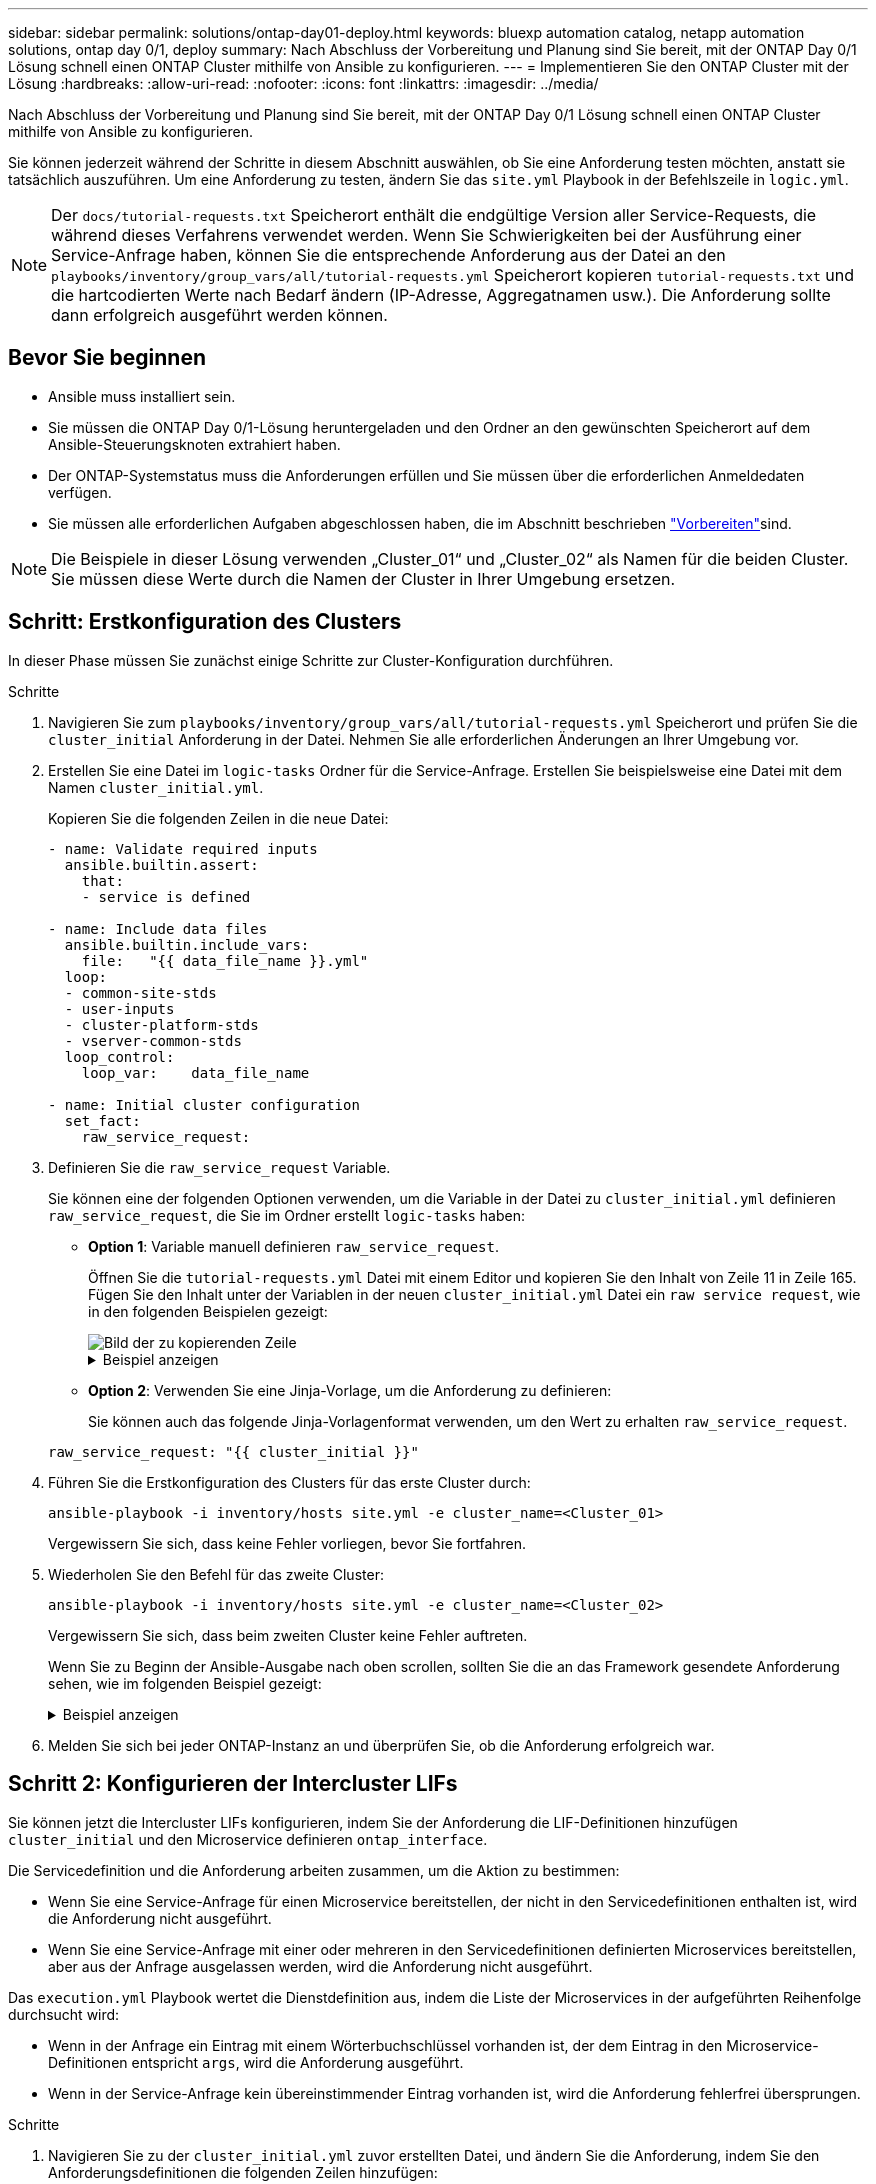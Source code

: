 ---
sidebar: sidebar 
permalink: solutions/ontap-day01-deploy.html 
keywords: bluexp automation catalog, netapp automation solutions, ontap day 0/1, deploy 
summary: Nach Abschluss der Vorbereitung und Planung sind Sie bereit, mit der ONTAP Day 0/1 Lösung schnell einen ONTAP Cluster mithilfe von Ansible zu konfigurieren. 
---
= Implementieren Sie den ONTAP Cluster mit der Lösung
:hardbreaks:
:allow-uri-read: 
:nofooter: 
:icons: font
:linkattrs: 
:imagesdir: ../media/


[role="lead"]
Nach Abschluss der Vorbereitung und Planung sind Sie bereit, mit der ONTAP Day 0/1 Lösung schnell einen ONTAP Cluster mithilfe von Ansible zu konfigurieren.

Sie können jederzeit während der Schritte in diesem Abschnitt auswählen, ob Sie eine Anforderung testen möchten, anstatt sie tatsächlich auszuführen. Um eine Anforderung zu testen, ändern Sie das `site.yml` Playbook in der Befehlszeile in `logic.yml`.


NOTE: Der `docs/tutorial-requests.txt` Speicherort enthält die endgültige Version aller Service-Requests, die während dieses Verfahrens verwendet werden. Wenn Sie Schwierigkeiten bei der Ausführung einer Service-Anfrage haben, können Sie die entsprechende Anforderung aus der Datei an den `playbooks/inventory/group_vars/all/tutorial-requests.yml` Speicherort kopieren `tutorial-requests.txt` und die hartcodierten Werte nach Bedarf ändern (IP-Adresse, Aggregatnamen usw.). Die Anforderung sollte dann erfolgreich ausgeführt werden können.



== Bevor Sie beginnen

* Ansible muss installiert sein.
* Sie müssen die ONTAP Day 0/1-Lösung heruntergeladen und den Ordner an den gewünschten Speicherort auf dem Ansible-Steuerungsknoten extrahiert haben.
* Der ONTAP-Systemstatus muss die Anforderungen erfüllen und Sie müssen über die erforderlichen Anmeldedaten verfügen.
* Sie müssen alle erforderlichen Aufgaben abgeschlossen haben, die im  Abschnitt beschrieben link:ontap-day01-prepare.html["Vorbereiten"]sind.



NOTE: Die Beispiele in dieser Lösung verwenden „Cluster_01“ und „Cluster_02“ als Namen für die beiden Cluster. Sie müssen diese Werte durch die Namen der Cluster in Ihrer Umgebung ersetzen.



== Schritt: Erstkonfiguration des Clusters

In dieser Phase müssen Sie zunächst einige Schritte zur Cluster-Konfiguration durchführen.

.Schritte
. Navigieren Sie zum `playbooks/inventory/group_vars/all/tutorial-requests.yml` Speicherort und prüfen Sie die `cluster_initial` Anforderung in der Datei. Nehmen Sie alle erforderlichen Änderungen an Ihrer Umgebung vor.
. Erstellen Sie eine Datei im `logic-tasks` Ordner für die Service-Anfrage. Erstellen Sie beispielsweise eine Datei mit dem Namen `cluster_initial.yml`.
+
Kopieren Sie die folgenden Zeilen in die neue Datei:

+
[source, cli]
----
- name: Validate required inputs
  ansible.builtin.assert:
    that:
    - service is defined

- name: Include data files
  ansible.builtin.include_vars:
    file:   "{{ data_file_name }}.yml"
  loop:
  - common-site-stds
  - user-inputs
  - cluster-platform-stds
  - vserver-common-stds
  loop_control:
    loop_var:    data_file_name

- name: Initial cluster configuration
  set_fact:
    raw_service_request:
----
. Definieren Sie die `raw_service_request` Variable.
+
Sie können eine der folgenden Optionen verwenden, um die Variable in der Datei zu `cluster_initial.yml` definieren `raw_service_request`, die Sie im Ordner erstellt `logic-tasks` haben:

+
** *Option 1*: Variable manuell definieren `raw_service_request`.
+
Öffnen Sie die `tutorial-requests.yml` Datei mit einem Editor und kopieren Sie den Inhalt von Zeile 11 in Zeile 165. Fügen Sie den Inhalt unter der Variablen in der neuen `cluster_initial.yml` Datei ein `raw service request`, wie in den folgenden Beispielen gezeigt:

+
image::../media/cluster_initial_line.png[Bild der zu kopierenden Zeile]

+
.Beispiel anzeigen
[%collapsible]
====
Beispieldatei `cluster_initial.yml`:

[listing]
----
- name: Validate required inputs
  ansible.builtin.assert:
    that:
    - service is defined

- name: Include data files
  ansible.builtin.include_vars:
    file:   "{{ data_file_name }}.yml"
  loop:
  - common-site-stds
  - user-inputs
  - cluster-platform-stds
  - vserver-common-stds
  loop_control:
    loop_var:    data_file_name

- name: Initial cluster configuration
  set_fact:
    raw_service_request:
     service:          cluster_initial
     operation:         create
     std_name:           none
     req_details:

      ontap_aggr:
      - hostname:                   "{{ cluster_name }}"
        disk_count:                 24
        name:                       n01_aggr1
        nodes:                      "{{ cluster_name }}-01"
        raid_type:                  raid4

      - hostname:                   "{{ peer_cluster_name }}"
        disk_count:                 24
        name:                       n01_aggr1
        nodes:                      "{{ peer_cluster_name }}-01"
        raid_type:                  raid4

      ontap_license:
      - hostname:                   "{{ cluster_name }}"
        license_codes:
        - XXXXXXXXXXXXXXAAAAAAAAAAAAAA
        - XXXXXXXXXXXXXXAAAAAAAAAAAAAA
        - XXXXXXXXXXXXXXAAAAAAAAAAAAAA
        - XXXXXXXXXXXXXXAAAAAAAAAAAAAA
        - XXXXXXXXXXXXXXAAAAAAAAAAAAAA
        - XXXXXXXXXXXXXXAAAAAAAAAAAAAA
        - XXXXXXXXXXXXXXAAAAAAAAAAAAAA
        - XXXXXXXXXXXXXXAAAAAAAAAAAAAA
        - XXXXXXXXXXXXXXAAAAAAAAAAAAAA
        - XXXXXXXXXXXXXXAAAAAAAAAAAAAA
        - XXXXXXXXXXXXXXAAAAAAAAAAAAAA
        - XXXXXXXXXXXXXXAAAAAAAAAAAAAA
        - XXXXXXXXXXXXXXAAAAAAAAAAAAAA
        - XXXXXXXXXXXXXXAAAAAAAAAAAAAA
        - XXXXXXXXXXXXXXAAAAAAAAAAAAAA
        - XXXXXXXXXXXXXXAAAAAAAAAAAAAA
        - XXXXXXXXXXXXXXAAAAAAAAAAAAAA
        - XXXXXXXXXXXXXXAAAAAAAAAAAAAA
        - XXXXXXXXXXXXXXAAAAAAAAAAAAAA
        - XXXXXXXXXXXXXXAAAAAAAAAAAAAA
        - XXXXXXXXXXXXXXAAAAAAAAAAAAAA
        - XXXXXXXXXXXXXXAAAAAAAAAAAAAA
        - XXXXXXXXXXXXXXAAAAAAAAAAAAAA
        - XXXXXXXXXXXXXXAAAAAAAAAAAAAA
        - XXXXXXXXXXXXXXAAAAAAAAAAAAAA
        - XXXXXXXXXXXXXXAAAAAAAAAAAAAA
        - XXXXXXXXXXXXXXAAAAAAAAAAAAAA
        - XXXXXXXXXXXXXXAAAAAAAAAAAAAA
        - XXXXXXXXXXXXXXAAAAAAAAAAAAAA
        - XXXXXXXXXXXXXXAAAAAAAAAAAAAA
        - XXXXXXXXXXXXXXAAAAAAAAAAAAAA

    - hostname:                   "{{ peer_cluster_name }}"
      license_codes:
        - XXXXXXXXXXXXXXAAAAAAAAAAAAAA
        - XXXXXXXXXXXXXXAAAAAAAAAAAAAA
        - XXXXXXXXXXXXXXAAAAAAAAAAAAAA
        - XXXXXXXXXXXXXXAAAAAAAAAAAAAA
        - XXXXXXXXXXXXXXAAAAAAAAAAAAAA
        - XXXXXXXXXXXXXXAAAAAAAAAAAAAA
        - XXXXXXXXXXXXXXAAAAAAAAAAAAAA
        - XXXXXXXXXXXXXXAAAAAAAAAAAAAA
        - XXXXXXXXXXXXXXAAAAAAAAAAAAAA
        - XXXXXXXXXXXXXXAAAAAAAAAAAAAA
        - XXXXXXXXXXXXXXAAAAAAAAAAAAAA
        - XXXXXXXXXXXXXXAAAAAAAAAAAAAA
        - XXXXXXXXXXXXXXAAAAAAAAAAAAAA
        - XXXXXXXXXXXXXXAAAAAAAAAAAAAA
        - XXXXXXXXXXXXXXAAAAAAAAAAAAAA
        - XXXXXXXXXXXXXXAAAAAAAAAAAAAA
        - XXXXXXXXXXXXXXAAAAAAAAAAAAAA
        - XXXXXXXXXXXXXXAAAAAAAAAAAAAA
        - XXXXXXXXXXXXXXAAAAAAAAAAAAAA
        - XXXXXXXXXXXXXXAAAAAAAAAAAAAA
        - XXXXXXXXXXXXXXAAAAAAAAAAAAAA
        - XXXXXXXXXXXXXXAAAAAAAAAAAAAA
        - XXXXXXXXXXXXXXAAAAAAAAAAAAAA
        - XXXXXXXXXXXXXXAAAAAAAAAAAAAA
        - XXXXXXXXXXXXXXAAAAAAAAAAAAAA
        - XXXXXXXXXXXXXXAAAAAAAAAAAAAA
        - XXXXXXXXXXXXXXAAAAAAAAAAAAAA
        - XXXXXXXXXXXXXXAAAAAAAAAAAAAA
        - XXXXXXXXXXXXXXAAAAAAAAAAAAAA
        - XXXXXXXXXXXXXXAAAAAAAAAAAAAA

    ontap_motd:
    - hostname:                   "{{ cluster_name }}"
      vserver:                    "{{ cluster_name }}"
      message:                    "New MOTD"

    - hostname:                   "{{ peer_cluster_name }}"
      vserver:                    "{{ peer_cluster_name }}"
      message:                    "New MOTD"

    ontap_interface:
    - hostname:                   "{{ cluster_name }}"
      vserver:                    "{{ cluster_name }}"
      interface_name:             ic01
      role:                       intercluster
      address:                    10.0.0.101
      netmask:                    255.255.255.0
      home_node:                  "{{ cluster_name }}-01"
      home_port:                  e0c
      ipspace:                    Default
      use_rest:                   never

    - hostname:                   "{{ cluster_name }}"
      vserver:                    "{{ cluster_name }}"
      interface_name:             ic02
      role:                       intercluster
      address:                    10.0.0.101
      netmask:                    255.255.255.0
      home_node:                  "{{ cluster_name }}-01"
      home_port:                  e0c
      ipspace:                    Default
      use_rest:                   never

    - hostname:                   "{{ peer_cluster_name }}"
      vserver:                    "{{ peer_cluster_name }}"
      interface_name:             ic01
      role:                       intercluster
      address:                    10.0.0.101
      netmask:                    255.255.255.0
      home_node:                  "{{ peer_cluster_name }}-01"
      home_port:                  e0c
      ipspace:                    Default
      use_rest:                   never

    - hostname:                   "{{ peer_cluster_name }}"
      vserver:                    "{{ peer_cluster_name }}"
      interface_name:             ic02
      role:                       intercluster
      address:                    10.0.0.101
      netmask:                    255.255.255.0
      home_node:                  "{{ peer_cluster_name }}-01"
      home_port:                  e0c
      ipspace:                    Default
      use_rest:                   never

    ontap_cluster_peer:
    - hostname:                   "{{ cluster_name }}"
      dest_cluster_name:          "{{ peer_cluster_name }}"
      dest_intercluster_lifs:     "{{ peer_lifs }}"
      source_cluster_name:        "{{ cluster_name }}"
      source_intercluster_lifs:   "{{ cluster_lifs }}"
      peer_options:
        hostname:                 "{{ peer_cluster_name }}"

----
====
** *Option 2*: Verwenden Sie eine Jinja-Vorlage, um die Anforderung zu definieren:
+
Sie können auch das folgende Jinja-Vorlagenformat verwenden, um den Wert zu erhalten `raw_service_request`.

+
`raw_service_request:      "{{ cluster_initial }}"`



. Führen Sie die Erstkonfiguration des Clusters für das erste Cluster durch:
+
[source, cli]
----
ansible-playbook -i inventory/hosts site.yml -e cluster_name=<Cluster_01>
----
+
Vergewissern Sie sich, dass keine Fehler vorliegen, bevor Sie fortfahren.

. Wiederholen Sie den Befehl für das zweite Cluster:
+
[source, cli]
----
ansible-playbook -i inventory/hosts site.yml -e cluster_name=<Cluster_02>
----
+
Vergewissern Sie sich, dass beim zweiten Cluster keine Fehler auftreten.

+
Wenn Sie zu Beginn der Ansible-Ausgabe nach oben scrollen, sollten Sie die an das Framework gesendete Anforderung sehen, wie im folgenden Beispiel gezeigt:

+
.Beispiel anzeigen
[%collapsible]
====
[listing]
----
TASK [Show the raw_service_request] ************************************************************************************************************
ok: [localhost] => {
    "raw_service_request": {
        "operation": "create",
        "req_details": {
            "ontap_aggr": [
                {
                    "disk_count": 24,
                    "hostname": "Cluster_01",
                    "name": "n01_aggr1",
                    "nodes": "Cluster_01-01",
                    "raid_type": "raid4"
                }
            ],
            "ontap_license": [
                {
                    "hostname": "Cluster_01",
                    "license_codes": [
                        "XXXXXXXXXXXXXXXAAAAAAAAAAAA",
                        "XXXXXXXXXXXXXXAAAAAAAAAAAAA",
                        "XXXXXXXXXXXXXXAAAAAAAAAAAAA",
                        "XXXXXXXXXXXXXXAAAAAAAAAAAAA",
                        "XXXXXXXXXXXXXXAAAAAAAAAAAAA",
                        "XXXXXXXXXXXXXXAAAAAAAAAAAAA",
                        "XXXXXXXXXXXXXXAAAAAAAAAAAAA",
                        "XXXXXXXXXXXXXXAAAAAAAAAAAAA",
                        "XXXXXXXXXXXXXXAAAAAAAAAAAAA",
                        "XXXXXXXXXXXXXXAAAAAAAAAAAAA",
                        "XXXXXXXXXXXXXXAAAAAAAAAAAAA",
                        "XXXXXXXXXXXXXXAAAAAAAAAAAAA",
                        "XXXXXXXXXXXXXXAAAAAAAAAAAAA",
                        "XXXXXXXXXXXXXXAAAAAAAAAAAAA",
                        "XXXXXXXXXXXXXXAAAAAAAAAAAAA",
                        "XXXXXXXXXXXXXXAAAAAAAAAAAAA",
                        "XXXXXXXXXXXXXXAAAAAAAAAAAAA",
                        "XXXXXXXXXXXXXXAAAAAAAAAAAAA",
                        "XXXXXXXXXXXXXXAAAAAAAAAAAAA",
                        "XXXXXXXXXXXXXXAAAAAAAAAAAAA",
                        "XXXXXXXXXXXXXXAAAAAAAAAAAAA",
                        "XXXXXXXXXXXXXXAAAAAAAAAAAAA",
                        "XXXXXXXXXXXXXXAAAAAAAAAAAAA",
                        "XXXXXXXXXXXXXXAAAAAAAAAAAAA",
                        "XXXXXXXXXXXXXXAAAAAAAAAAAAA",
                        "XXXXXXXXXXXXXXAAAAAAAAAAAAA",
                        "XXXXXXXXXXXXXXAAAAAAAAAAAAA",
                        "XXXXXXXXXXXXXXAAAAAAAAAAAAA",
                        "XXXXXXXXXXXXXXAAAAAAAAAAAAA",
                        "XXXXXXXXXXXXXXAAAAAAAAAAAAA",
                        "XXXXXXXXXXXXXXAAAAAAAAAAAAA",
                        "XXXXXXXXXXXXXXAAAAAAAAAAAAA",
                        "XXXXXXXXXXXXXXAAAAAAAAAAAAA",
                        "XXXXXXXXXXXXXXAAAAAAAAAAAAA"
                    ]
                }
            ],
            "ontap_motd": [
                {
                    "hostname": "Cluster_01",
                    "message": "New MOTD",
                    "vserver": "Cluster_01"
                }
            ]
        },
        "service": "cluster_initial",
        "std_name": "none"
    }
}
----
====
. Melden Sie sich bei jeder ONTAP-Instanz an und überprüfen Sie, ob die Anforderung erfolgreich war.




== Schritt 2: Konfigurieren der Intercluster LIFs

Sie können jetzt die Intercluster LIFs konfigurieren, indem Sie der Anforderung die LIF-Definitionen hinzufügen `cluster_initial` und den Microservice definieren `ontap_interface`.

Die Servicedefinition und die Anforderung arbeiten zusammen, um die Aktion zu bestimmen:

* Wenn Sie eine Service-Anfrage für einen Microservice bereitstellen, der nicht in den Servicedefinitionen enthalten ist, wird die Anforderung nicht ausgeführt.
* Wenn Sie eine Service-Anfrage mit einer oder mehreren in den Servicedefinitionen definierten Microservices bereitstellen, aber aus der Anfrage ausgelassen werden, wird die Anforderung nicht ausgeführt.


Das `execution.yml` Playbook wertet die Dienstdefinition aus, indem die Liste der Microservices in der aufgeführten Reihenfolge durchsucht wird:

* Wenn in der Anfrage ein Eintrag mit einem Wörterbuchschlüssel vorhanden ist, der dem Eintrag in den Microservice-Definitionen entspricht `args`, wird die Anforderung ausgeführt.
* Wenn in der Service-Anfrage kein übereinstimmender Eintrag vorhanden ist, wird die Anforderung fehlerfrei übersprungen.


.Schritte
. Navigieren Sie zu der `cluster_initial.yml` zuvor erstellten Datei, und ändern Sie die Anforderung, indem Sie den Anforderungsdefinitionen die folgenden Zeilen hinzufügen:
+
[source, cli]
----
    ontap_interface:
    - hostname:                   "{{ cluster_name }}"
      vserver:                    "{{ cluster_name }}"
      interface_name:             ic01
      role:                       intercluster
      address:                    <ip_address>
      netmask:                    <netmask_address>
      home_node:                  "{{ cluster_name }}-01"
      home_port:                  e0c
      ipspace:                    Default
      use_rest:                   never

    - hostname:                   "{{ cluster_name }}"
      vserver:                    "{{ cluster_name }}"
      interface_name:             ic02
      role:                       intercluster
      address:                    <ip_address>
      netmask:                    <netmask_address>
      home_node:                  "{{ cluster_name }}-01"
      home_port:                  e0c
      ipspace:                    Default
      use_rest:                   never

    - hostname:                   "{{ peer_cluster_name }}"
      vserver:                    "{{ peer_cluster_name }}"
      interface_name:             ic01
      role:                       intercluster
      address:                    <ip_address>
      netmask:                    <netmask_address>
      home_node:                  "{{ peer_cluster_name }}-01"
      home_port:                  e0c
      ipspace:                    Default
      use_rest:                   never

    - hostname:                   "{{ peer_cluster_name }}"
      vserver:                    "{{ peer_cluster_name }}"
      interface_name:             ic02
      role:                       intercluster
      address:                    <ip_address>
      netmask:                    <netmask_address>
      home_node:                  "{{ peer_cluster_name }}-01"
      home_port:                  e0c
      ipspace:                    Default
      use_rest:                   never
----
. Führen Sie den Befehl aus:
+
[source, cli]
----
ansible-playbook -i inventory/hosts  site.yml -e cluster_name=<Cluster_01> -e peer_cluster_name=<Cluster_02>
----
. Melden Sie sich bei jeder Instanz an, um zu überprüfen, ob die LIFs dem Cluster hinzugefügt wurden:
+
.Beispiel anzeigen
[%collapsible]
====
[listing]
----
Cluster_01::> net int show
  (network interface show)
            Logical    Status     Network            Current       Current Is
Vserver     Interface  Admin/Oper Address/Mask       Node          Port    Home
----------- ---------- ---------- ------------------ ------------- ------- ----
Cluster_01
            Cluster_01-01_mgmt up/up 10.0.0.101/24   Cluster_01-01 e0c     true
            Cluster_01-01_mgmt_auto up/up 10.101.101.101/24 Cluster_01-01 e0c true
            cluster_mgmt up/up    10.0.0.110/24      Cluster_01-01 e0c     true
5 entries were displayed.
----
====
+
Die Ausgabe zeigt an, dass die LIFs *nicht* hinzugefügt wurden. Der Grund dafür ist, dass der `ontap_interface` Microservice noch in der Datei definiert werden `services.yml` muss.

. Vergewissern Sie sich, dass die LIFs der Variable hinzugefügt wurden `raw_service_request`.
+
.Beispiel anzeigen
[%collapsible]
====
Im folgenden Beispiel werden die LIFs zur Anforderung hinzugefügt:

[listing]
----
           "ontap_interface": [
                {
                    "address": "10.0.0.101",
                    "home_node": "Cluster_01-01",
                    "home_port": "e0c",
                    "hostname": "Cluster_01",
                    "interface_name": "ic01",
                    "ipspace": "Default",
                    "netmask": "255.255.255.0",
                    "role": "intercluster",
                    "use_rest": "never",
                    "vserver": "Cluster_01"
                },
                {
                    "address": "10.0.0.101",
                    "home_node": "Cluster_01-01",
                    "home_port": "e0c",
                    "hostname": "Cluster_01",
                    "interface_name": "ic02",
                    "ipspace": "Default",
                    "netmask": "255.255.255.0",
                    "role": "intercluster",
                    "use_rest": "never",
                    "vserver": "Cluster_01"
                },
                {
                    "address": "10.0.0.101",
                    "home_node": "Cluster_02-01",
                    "home_port": "e0c",
                    "hostname": "Cluster_02",
                    "interface_name": "ic01",
                    "ipspace": "Default",
                    "netmask": "255.255.255.0",
                    "role": "intercluster",
                    "use_rest": "never",
                    "vserver": "Cluster_02"
                },
                {
                    "address": "10.0.0.126",
                    "home_node": "Cluster_02-01",
                    "home_port": "e0c",
                    "hostname": "Cluster_02",
                    "interface_name": "ic02",
                    "ipspace": "Default",
                    "netmask": "255.255.255.0",
                    "role": "intercluster",
                    "use_rest": "never",
                    "vserver": "Cluster_02"
                }
            ],
----
====
. Definieren Sie den `ontap_interface` Microservice unter `cluster_initial` in der `services.yml` Datei.
+
Kopieren Sie die folgenden Zeilen in die Datei, um den Microservice zu definieren:

+
[source, cli]
----
        - name: ontap_interface
          args: ontap_interface
          role: na/ontap_interface
----
. Nachdem nun der `ontap_interface` Microservice in der Anfrage und der Datei definiert wurde `services.yml`, führen Sie die Anforderung erneut aus:
+
[source, cli]
----
ansible-playbook -i inventory/hosts  site.yml -e cluster_name=<Cluster_01> -e peer_cluster_name=<Cluster_02>
----
. Loggen Sie sich bei jeder ONTAP Instanz ein und überprüfen Sie, ob die LIFs hinzugefügt wurden.




== Schritt 3: Optional mehrere Cluster konfigurieren

Bei Bedarf können Sie mehrere Cluster in derselben Anforderung konfigurieren. Sie müssen beim Definieren der Anforderung für jedes Cluster Variablennamen angeben.

.Schritte
. Fügen Sie einen Eintrag für das zweite Cluster in der Datei hinzu `cluster_initial.yml`, um beide Cluster in derselben Anforderung zu konfigurieren.
+
Im folgenden Beispiel wird das Feld angezeigt `ontap_aggr`, nachdem der zweite Eintrag hinzugefügt wurde.

+
[listing]
----
   ontap_aggr:
    - hostname:                   "{{ cluster_name }}"
      disk_count:                 24
      name:                       n01_aggr1
      nodes:                      "{{ cluster_name }}-01"
      raid_type:                  raid4

    - hostname:                   "{{ peer_cluster_name }}"
      disk_count:                 24
      name:                       n01_aggr1
      nodes:                      "{{ peer_cluster_name }}-01"
      raid_type:                  raid4
----
. Übernehmen Sie die Änderungen für alle anderen Elemente unter `cluster_initial`.
. Fügen Sie Cluster-Peering zur Anforderung hinzu, indem Sie die folgenden Zeilen in die Datei kopieren:
+
[source, cli]
----
    ontap_cluster_peer:
    - hostname:                   "{{ cluster_name }}"
      dest_cluster_name:          "{{ cluster_peer }}"
      dest_intercluster_lifs:     "{{ peer_lifs }}"
      source_cluster_name:        "{{ cluster_name }}"
      source_intercluster_lifs:   "{{ cluster_lifs }}"
      peer_options:
        hostname:                 "{{ cluster_peer }}"
----
. Ansible-Anforderung ausführen:
+
[source, cli]
----
ansible-playbook -i inventory/hosts -e cluster_name=<Cluster_01>
site.yml -e peer_cluster_name=<Cluster_02> -e cluster_lifs=<cluster_lif_1_IP_address,cluster_lif_2_IP_address>
-e peer_lifs=<peer_lif_1_IP_address,peer_lif_2_IP_address>
----




== Schritt 4: Anfängliche SVM-Konfiguration

An dieser Stelle des Verfahrens konfigurieren Sie die SVMs im Cluster.

.Schritte
. Anforderung `tutorial-requests.yml` zur Konfiguration einer SVM- und SVM-Peer-Beziehung aktualisieren `svm_initial`
+
Sie müssen Folgendes konfigurieren:

+
** Das SVM
** Die SVM-Peer-Beziehung
** Die SVM-Schnittstelle für jede SVM


. Aktualisieren Sie die Variablendefinitionen in den `svm_initial` Anforderungsdefinitionen. Sie müssen die folgenden Variablendefinitionen ändern:
+
** `cluster_name`
** `vserver_name`
** `peer_cluster_name`
** `peer_vserver`
+
Um die Definitionen zu aktualisieren, entfernen Sie das *‘{}’* nach `req_details` für die `svm_initial` Definition und fügen Sie die korrekte Definition hinzu.



. Erstellen Sie eine Datei im `logic-tasks` Ordner für die Service-Anfrage. Erstellen Sie beispielsweise eine Datei mit dem Namen `svm_initial.yml`.
+
Kopieren Sie die folgenden Zeilen in die Datei:

+
[source, cli]
----
- name: Validate required inputs
  ansible.builtin.assert:
    that:
    - service is defined

- name: Include data files
  ansible.builtin.include_vars:
    file:   "{{ data_file_name }}.yml"
  loop:
  - common-site-stds
  - user-inputs
  - cluster-platform-stds
  - vserver-common-stds
  loop_control:
    loop_var:    data_file_name

- name: Initial SVM configuration
  set_fact:
    raw_service_request:
----
. Definieren Sie die `raw_service_request` Variable.
+
Sie können eine der folgenden Optionen verwenden, um die Variable für `svm_initial` im Ordner zu `logic-tasks` definieren `raw_service_request`:

+
** *Option 1*: Variable manuell definieren `raw_service_request`.
+
Öffnen Sie die `tutorial-requests.yml` Datei mit einem Editor und kopieren Sie den Inhalt von Zeile 179 in Zeile 222. Fügen Sie den Inhalt unter der Variablen in der neuen `svm_initial.yml` Datei ein `raw service request`, wie in den folgenden Beispielen gezeigt:

+
image::../media/svm_inital_line.png[Bild der zu kopierenden Zeile]

+
.Beispiel anzeigen
[%collapsible]
====
Beispieldatei `svm_initial.yml`:

[listing]
----
- name: Validate required inputs
  ansible.builtin.assert:
    that:
    - service is defined

- name: Include data files
  ansible.builtin.include_vars:
    file:   "{{ data_file_name }}.yml"
  loop:
  - common-site-stds
  - user-inputs
  - cluster-platform-stds
  - vserver-common-stds
  loop_control:
    loop_var:    data_file_name

- name: Initial SVM configuration
  set_fact:
    raw_service_request:
     service:          svm_initial
     operation:        create
     std_name:         none
     req_details:

      ontap_vserver:
      - hostname:                   "{{ cluster_name }}"
        name:                       "{{ vserver_name }}"
        root_volume_aggregate:      n01_aggr1

      - hostname:                   "{{ peer_cluster_name }}"
       name:                       "{{ peer_vserver }}"
       root_volume_aggregate:      n01_aggr1

      ontap_vserver_peer:
      - hostname:                   "{{ cluster_name }}"
        vserver:                    "{{ vserver_name }}"
        peer_vserver:               "{{ peer_vserver }}"
        applications:               snapmirror
        peer_options:
          hostname:                 "{{ peer_cluster_name }}"

      ontap_interface:
      - hostname:                   "{{ cluster_name }}"
        vserver:                    "{{ vserver_name }}"
        interface_name:             data01
        role:                       data
        address:                    10.0.0.200
        netmask:                    255.255.255.0
        home_node:                  "{{ cluster_name }}-01"
        home_port:                  e0c
        ipspace:                    Default
        use_rest:                   never

      - hostname:                   "{{ peer_cluster_name }}"
        vserver:                    "{{ peer_vserver }}"
        interface_name:             data01
        role:                       data
        address:                    10.0.0.201
        netmask:                    255.255.255.0
        home_node:                  "{{ peer_cluster_name }}-01"
        home_port:                  e0c
        ipspace:                    Default
        use_rest:                   never
----
====
** *Option 2*: Verwenden Sie eine Jinja-Vorlage, um die Anforderung zu definieren:
+
Sie können auch das folgende Jinja-Vorlagenformat verwenden, um den Wert zu erhalten `raw_service_request`.

+
[listing]
----
raw_service_request: "{{ svm_initial }}"
----


. Anforderung ausführen:
+
[source, cli]
----
ansible-playbook -i inventory/hosts -e cluster_name=<Cluster_01> -e peer_cluster_name=<Cluster_02> -e peer_vserver=<SVM_02>  -e vserver_name=<SVM_01> site.yml
----
. Melden Sie sich bei jeder ONTAP Instanz an und validieren Sie die Konfiguration.
. Fügen Sie die SVM-Schnittstellen hinzu.
+
Definieren Sie den `ontap_interface` Dienst unter `svm_initial` in der `services.yml` Datei und führen Sie die Anforderung erneut aus:

+
[source, cli]
----
ansible-playbook -i inventory/hosts -e cluster_name=<Cluster_01> -e peer_cluster_name=<Cluster_02> -e peer_vserver=<SVM_02>  -e vserver_name=<SVM_01> site.yml
----
. Loggen Sie sich bei jeder ONTAP Instanz ein und überprüfen Sie, ob die SVM-Schnittstellen konfiguriert sind.




== Schritt 5: Optional können Sie eine Service-Anfrage dynamisch definieren

In den vorherigen Schritten ist die `raw_service_request` Variable hartcodiert. Dies ist nützlich für Lernen, Entwicklung und Tests. Sie können auch eine Serviceanfrage dynamisch generieren.

Der folgende Abschnitt bietet eine Option zum dynamischen Erstellen des erforderlichen `raw_service_request`, wenn Sie es nicht in höhere Systeme integrieren möchten.

[IMPORTANT]
====
* Wenn die `logic_operation` Variable im Befehl nicht definiert ist, importiert die `logic.yml` Datei keine Datei aus dem `logic-tasks` Ordner. Das bedeutet, dass die `raw_service_request` außerhalb von Ansible definiert und bei der Ausführung dem Framework zur Verfügung gestellt werden muss.
* Ein Aufgabendateiname im `logic-tasks` Ordner muss mit dem Wert der Variablen ohne die Erweiterung .yml übereinstimmen `logic_operation`.
* Die Aufgabendateien im `logic-tasks` Ordner definieren dynamisch ein `raw_service_request`. die einzige Voraussetzung ist, dass ein gültiges `raw_service_request` als letzte Aufgabe in der entsprechenden Datei definiert wird.


====
.Dynamische Definition von Service-Anfragen
Es gibt mehrere Möglichkeiten, eine logische Aufgabe anzuwenden, um eine Service-Anfrage dynamisch zu definieren. Einige dieser Optionen sind unten aufgeführt:

* Verwenden einer Ansible-Aufgabendatei aus dem `logic-tasks` Ordner
* Aufrufen einer benutzerdefinierten Rolle, die Daten zurückgibt, die für die Konvertierung in eine Variable geeignet `raw_service_request` sind.
* Aufruf eines weiteren Tools außerhalb der Ansible-Umgebung, um die erforderlichen Daten bereitzustellen Beispielsweise ein REST-API-Aufruf an Active IQ Unified Manager.


Mit den folgenden Beispielbefehlen können Sie mithilfe der Datei für jedes Cluster eine Service-Anfrage dynamisch definieren `tutorial-requests.yml`:

[source, cli]
----
ansible-playbook -i inventory/hosts -e cluster2provision=Cluster_01
-e logic_operation=tutorial-requests site.yml
----
[source, cli]
----
ansible-playbook -i inventory/hosts -e cluster2provision=Cluster_02
-e logic_operation=tutorial-requests site.yml
----


== Schritt 6: Implementierung der ONTAP-Lösung Tag 0/1

In dieser Phase sollten Sie bereits Folgendes abgeschlossen haben:

* Alle Dateien in wurden entsprechend Ihren Anforderungen überprüft und geändert `playbooks/inventory/group_vars/all`. Jede Datei enthält detaillierte Kommentare, mit denen Sie die Änderungen vornehmen können.
* Erforderliche Aufgabendateien wurden dem Verzeichnis hinzugefügt `logic-tasks`.
* Alle erforderlichen Datendateien wurden dem Verzeichnis hinzugefügt `playbook/vars`.


Verwenden Sie die folgenden Befehle, um die ONTAP Day 0/1-Lösung bereitzustellen und den Zustand Ihrer Bereitstellung zu überprüfen:


NOTE: Zu diesem Zeitpunkt sollten Sie die Datei bereits entschlüsselt und geändert haben `vault.yml` und sie muss mit Ihrem neuen Passwort verschlüsselt werden.

* Führen Sie den ONTAP-Tag-0-Service aus:
+
[source, cli]
----
ansible-playbook -i playbooks/inventory/hosts playbooks/site.yml -e logic_operation=cluster_day_0 -e service=cluster_day_0 -vvvv --ask-vault-pass <your_vault_password>
----
* Führen Sie den ONTAP Day 1-Service aus:
+
[source, cli]
----
ansible-playbook -i playbooks/inventory/hosts playbooks/site.yml -e logic_operation=cluster_day_1 -e service=cluster_day_0 -vvvv --ask-vault-pass <your_vault_password>
----
* Clusterweite Einstellungen anwenden:
+
[source, cli]
----
ansible-playbook -i playbooks/inventory/hosts playbooks/site.yml -e logic_operation=cluster_wide_settings -e service=cluster_wide_settings -vvvv --ask-vault-pass <your_vault_password>
----
* Führen Sie Zustandsprüfungen durch:
+
[source, cli]
----
ansible-playbook -i playbooks/inventory/hosts playbooks/site.yml -e logic_operation=health_checks -e service=health_checks -e enable_health_reports=true -vvvv --ask-vault-pass <your_vault_password>
----

